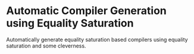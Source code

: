 * Automatic Compiler Generation using Equality Saturation

Automatically generate equality saturation based compilers using equality saturation and some cleverness.


